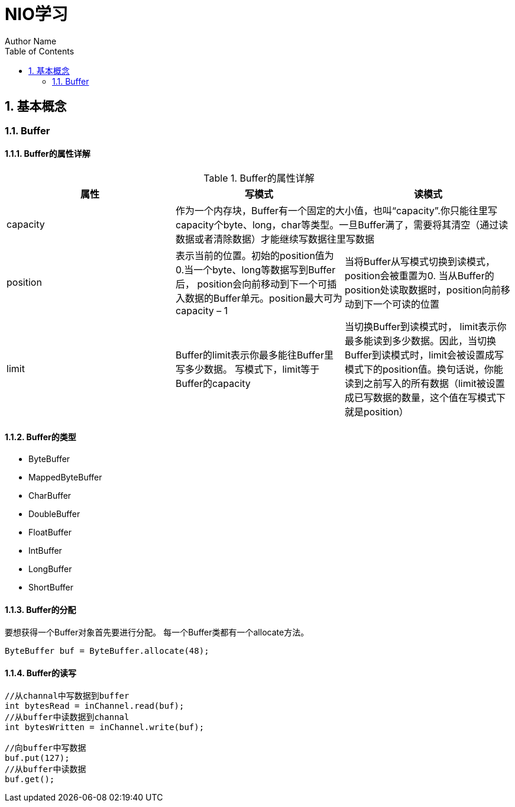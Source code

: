 = NIO学习
Author Name
:doctype: article
:encoding: utf-8
:lang: en
:toc: left
:numbered:

## 基本概念

### Buffer

#### Buffer的属性详解

.Buffer的属性详解
|===
|属性 |写模式 |读模式

|capacity
2+|作为一个内存块，Buffer有一个固定的大小值，也叫“capacity”.你只能往里写capacity个byte、long，char等类型。一旦Buffer满了，需要将其清空（通过读数据或者清除数据）才能继续写数据往里写数据

|position
|表示当前的位置。初始的position值为0.当一个byte、long等数据写到Buffer后， position会向前移动到下一个可插入数据的Buffer单元。position最大可为capacity – 1
|当将Buffer从写模式切换到读模式，position会被重置为0. 当从Buffer的position处读取数据时，position向前移动到下一个可读的位置

|limit
|Buffer的limit表示你最多能往Buffer里写多少数据。 写模式下，limit等于Buffer的capacity
|当切换Buffer到读模式时， limit表示你最多能读到多少数据。因此，当切换Buffer到读模式时，limit会被设置成写模式下的position值。换句话说，你能读到之前写入的所有数据（limit被设置成已写数据的数量，这个值在写模式下就是position）
|===

#### Buffer的类型

* ByteBuffer
* MappedByteBuffer
* CharBuffer
* DoubleBuffer
* FloatBuffer
* IntBuffer
* LongBuffer
* ShortBuffer

#### Buffer的分配
要想获得一个Buffer对象首先要进行分配。 每一个Buffer类都有一个allocate方法。
[source,JAVA]
----
ByteBuffer buf = ByteBuffer.allocate(48);
----

#### Buffer的读写
[source,JAVA]
----
//从channal中写数据到buffer
int bytesRead = inChannel.read(buf);
//从buffer中读数据到channal
int bytesWritten = inChannel.write(buf);

//向buffer中写数据
buf.put(127);
//从buffer中读数据
buf.get();
----

